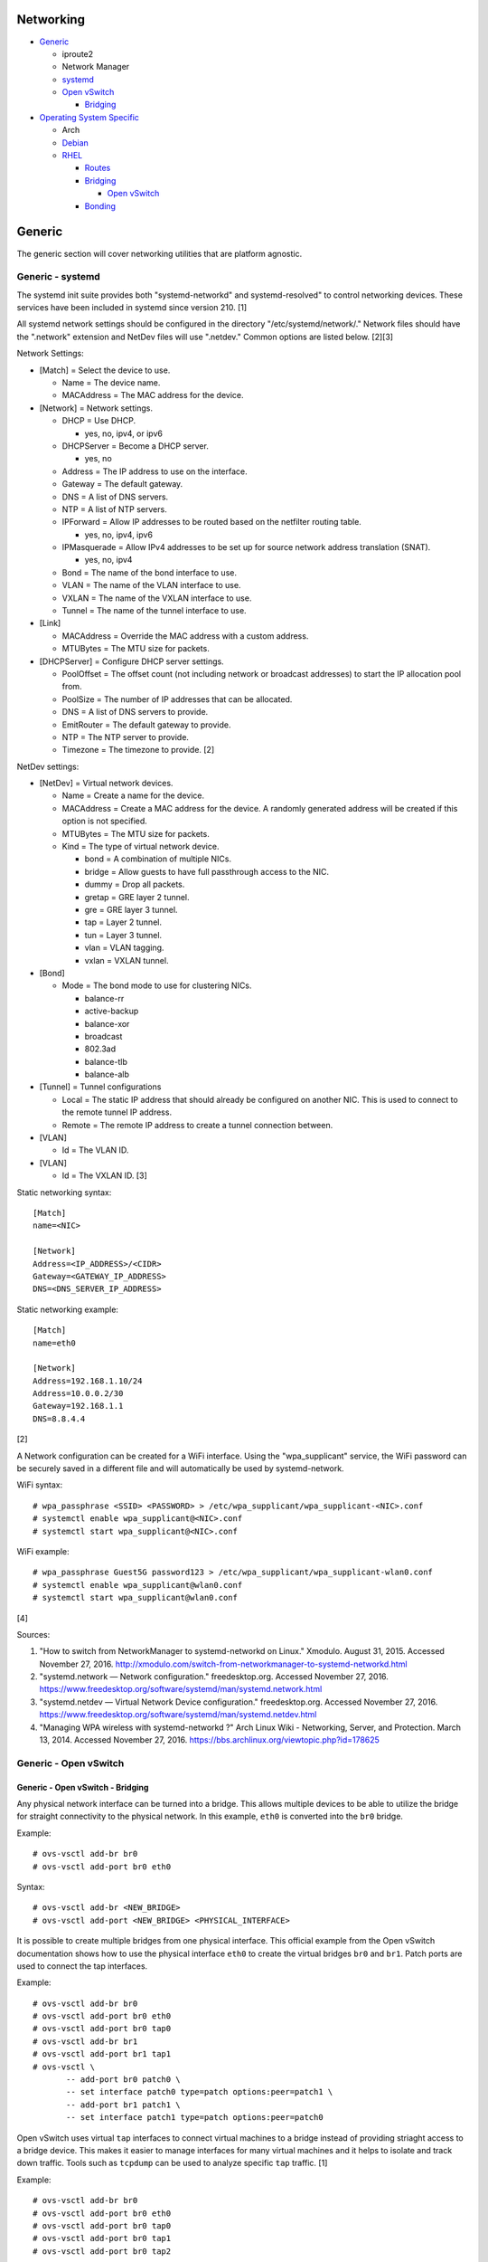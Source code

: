 Networking
==========

-  `Generic <#generic>`__

   -  iproute2
   -  Network Manager
   -  `systemd <#generic---systemd>`__
   -  `Open vSwitch <#generic---open-vswitch>`__

      -  `Bridging <#generic---open-vswitch---bridging>`__

-  `Operating System Specific <#operating-system-specific>`__

   -  Arch
   -  `Debian <#operating-system-specific---debian>`__
   -  `RHEL <#operating-system-specific---rhel>`__

      -  `Routes <#operating-system-specific---rhel---routes>`__
      -  `Bridging <#operating-system-specific---rhel---bridging>`__

         -  `Open
            vSwitch <#operating-system-specific---rhel---bridging---open-vswitch>`__

      -  `Bonding <#operating-system-specific---rhel---bonding>`__

Generic
=======

The generic section will cover networking utilities that are platform
agnostic.

Generic - systemd
-----------------

The systemd init suite provides both "systemd-networkd" and
systemd-resolved" to control networking devices. These services have
been included in systemd since version 210. [1]

All systemd network settings should be configured in the directory
"/etc/systemd/network/." Network files should have the ".network"
extension and NetDev files will use ".netdev." Common options are listed
below. [2][3]

Network Settings:

-  [Match] = Select the device to use.

   -  Name = The device name.
   -  MACAddress = The MAC address for the device.

-  [Network] = Network settings.

   -  DHCP = Use DHCP.

      -  yes, no, ipv4, or ipv6

   -  DHCPServer = Become a DHCP server.

      -  yes, no

   -  Address = The IP address to use on the interface.
   -  Gateway = The default gateway.
   -  DNS = A list of DNS servers.
   -  NTP = A list of NTP servers.
   -  IPForward = Allow IP addresses to be routed based on the netfilter
      routing table.

      -  yes, no, ipv4, ipv6

   -  IPMasquerade = Allow IPv4 addresses to be set up for source
      network address translation (SNAT).

      -  yes, no, ipv4

   -  Bond = The name of the bond interface to use.
   -  VLAN = The name of the VLAN interface to use.
   -  VXLAN = The name of the VXLAN interface to use.
   -  Tunnel = The name of the tunnel interface to use.

-  [Link]

   -  MACAddress = Override the MAC address with a custom address.
   -  MTUBytes = The MTU size for packets.

-  [DHCPServer] = Configure DHCP server settings.

   -  PoolOffset = The offset count (not including network or broadcast
      addresses) to start the IP allocation pool from.
   -  PoolSize = The number of IP addresses that can be allocated.
   -  DNS = A list of DNS servers to provide.
   -  EmitRouter = The default gateway to provide.
   -  NTP = The NTP server to provide.
   -  Timezone = The timezone to provide. [2]

NetDev settings:

-  [NetDev] = Virtual network devices.

   -  Name = Create a name for the device.
   -  MACAddress = Create a MAC address for the device. A randomly
      generated address will be created if this option is not specified.
   -  MTUBytes = The MTU size for packets.
   -  Kind = The type of virtual network device.

      -  bond = A combination of multiple NICs.
      -  bridge = Allow guests to have full passthrough access to the
         NIC.
      -  dummy = Drop all packets.
      -  gretap = GRE layer 2 tunnel.
      -  gre = GRE layer 3 tunnel.
      -  tap = Layer 2 tunnel.
      -  tun = Layer 3 tunnel.
      -  vlan = VLAN tagging.
      -  vxlan = VXLAN tunnel.

-  [Bond]

   -  Mode = The bond mode to use for clustering NICs.

      -  balance-rr
      -  active-backup
      -  balance-xor
      -  broadcast
      -  802.3ad
      -  balance-tlb
      -  balance-alb

-  [Tunnel] = Tunnel configurations

   -  Local = The static IP address that should already be configured on
      another NIC. This is used to connect to the remote tunnel IP
      address.
   -  Remote = The remote IP address to create a tunnel connection
      between.

-  [VLAN]

   -  Id = The VLAN ID.

-  [VLAN]

   -  Id = The VXLAN ID. [3]

Static networking syntax:

::

    [Match]
    name=<NIC>

    [Network]
    Address=<IP_ADDRESS>/<CIDR>
    Gateway=<GATEWAY_IP_ADDRESS>
    DNS=<DNS_SERVER_IP_ADDRESS>

Static networking example:

::

    [Match]
    name=eth0

    [Network]
    Address=192.168.1.10/24
    Address=10.0.0.2/30
    Gateway=192.168.1.1
    DNS=8.8.4.4

[2]

A Network configuration can be created for a WiFi interface. Using the
"wpa\_supplicant" service, the WiFi password can be securely saved in a
different file and will automatically be used by systemd-network.

WiFi syntax:

::

    # wpa_passphrase <SSID> <PASSWORD> > /etc/wpa_supplicant/wpa_supplicant-<NIC>.conf
    # systemctl enable wpa_supplicant@<NIC>.conf
    # systemctl start wpa_supplicant@<NIC>.conf

WiFi example:

::

    # wpa_passphrase Guest5G password123 > /etc/wpa_supplicant/wpa_supplicant-wlan0.conf
    # systemctl enable wpa_supplicant@wlan0.conf
    # systemctl start wpa_supplicant@wlan0.conf

[4]

Sources:

1. "How to switch from NetworkManager to systemd-networkd on Linux."
   Xmodulo. August 31, 2015. Accessed November 27, 2016.
   http://xmodulo.com/switch-from-networkmanager-to-systemd-networkd.html
2. "systemd.network — Network configuration." freedesktop.org. Accessed
   November 27, 2016.
   https://www.freedesktop.org/software/systemd/man/systemd.network.html
3. "systemd.netdev — Virtual Network Device configuration."
   freedesktop.org. Accessed November 27, 2016.
   https://www.freedesktop.org/software/systemd/man/systemd.netdev.html
4. "Managing WPA wireless with systemd-networkd ?" Arch Linux Wiki -
   Networking, Server, and Protection. March 13, 2014. Accessed November
   27, 2016. https://bbs.archlinux.org/viewtopic.php?id=178625

Generic - Open vSwitch
----------------------

Generic - Open vSwitch - Bridging
~~~~~~~~~~~~~~~~~~~~~~~~~~~~~~~~~

Any physical network interface can be turned into a bridge. This allows
multiple devices to be able to utilize the bridge for straight
connectivity to the physical network. In this example, ``eth0`` is
converted into the ``br0`` bridge.

Example:

::

    # ovs-vsctl add-br br0
    # ovs-vsctl add-port br0 eth0

Syntax:

::

    # ovs-vsctl add-br <NEW_BRIDGE>
    # ovs-vsctl add-port <NEW_BRIDGE> <PHYSICAL_INTERFACE>

It is possible to create multiple bridges from one physical interface.
This official example from the Open vSwitch documentation shows how to
use the physical interface ``eth0`` to create the virtual bridges
``br0`` and ``br1``. Patch ports are used to connect the tap interfaces.

Example:

::

    # ovs-vsctl add-br br0
    # ovs-vsctl add-port br0 eth0
    # ovs-vsctl add-port br0 tap0
    # ovs-vsctl add-br br1
    # ovs-vsctl add-port br1 tap1
    # ovs-vsctl \
           -- add-port br0 patch0 \
           -- set interface patch0 type=patch options:peer=patch1 \
           -- add-port br1 patch1 \
           -- set interface patch1 type=patch options:peer=patch0

Open vSwitch uses virtual ``tap`` interfaces to connect virtual machines
to a bridge instead of providing striaght access to a bridge device.
This makes it easier to manage interfaces for many virtual machines and
it helps to isolate and track down traffic. Tools such as ``tcpdump``
can be used to analyze specific ``tap`` traffic. [1]

Example:

::

    # ovs-vsctl add-br br0
    # ovs-vsctl add-port br0 eth0
    # ovs-vsctl add-port br0 tap0
    # ovs-vsctl add-port br0 tap1
    # ovs-vsctl add-port br0 tap2

Syntax:

::

    # ovs-vsctl add-br <NEW_BRIDGE>
    # ovs-vsctl add-port <NEW_BRIDGE> <PHYSICAL_INTERFACE>
    # ovs-vsctl add-port <NEW_BRIDGE> <NEW_TAP_INTERFACE>

Source:

1. "Frequently Asked Questions Open vSwitch." Open vSwitch Suppport.
   March 30, 2017. April 9, 2017.
   http://openvswitch.org/support/dist-docs-2.5/FAQ.md.html

Operating System Specific
=========================

Operating System Specific - Debian
----------------------------------

The Debian network configuration file is located at
``/etc/networks/interfaces``. Run ``ifup`` or ``ifdown`` to add or
remove the IP address configurations for a particular interface

Static example:

::

    # vim /etc/network/interfaces
    auto eth0
    iface eth0 inet static
        address 192.168.1.11
        netmask 255.255.255.0
        gateway 192.168.1.1
        dns-nameservers 192.168.3.45 192.168.8.10
    iface eth0 inet static
        address 10.0.0.200
        netmask 255.255.0.0

::

    # ifup eth0

DHCP example:

::

    # vim /etc/network/interfaces
    auto eth0
    iface eth0 inet dhcp

::

    # ifup eth0

Common:

-  auto ``<INTERFACE>`` = Start the interface on boot.
-  iface ``<INTERFACE>`` inet ``{static|dhcp}`` = Specify if the IP
   address should be static or dynamic. Define this again for every IP
   address that will be used.

   -  address = The IP address to add.
   -  netmask = The subnet mask for the IP address.
   -  gateway = The default gateway.
   -  dns-nameservers = A list of DNS resolvers to use, separated by a
      space.

[1]

Source:

1. "[Ubuntu 16.04] Network Configuration." Ubuntu Documentation. June
   23, 2017. Accessed July 2, 2017.
   https://help.ubuntu.com/lts/serverguide/network-configuration.html

Operating System Specific - RHEL
--------------------------------

Red Hat Enterprise Linux uses their own "network" service. Although
Network Manager has started taking it's place, the network service is
less intrusive and better supported by most programs that rely on
managing network settings.

There are two udev modules that manage new device naming schemes:
"net.ifnames" and "biosdevname." Only "net.ifnames" is installed by
default on RHEL. Set these both to 0 in the kernel/boot options to
revert back to eth\* and wlan\* naming. Otherwise, devices will be named
based on their physical location and connection to the motherboard. [1]

Network configurations are saved in ``/etc/sysconfig/network-scripts/``.
The ethernet device names start with "ifcfg-eth" when ifnames is
disabled or "ifcfg-e" if not.

Options:

-  {NAME\|DEVICE} = The name of the network interface. The first device
   is generally "eth0" for ethernet or "wlan0" for wireless devices.
-  ONBOOT = {yes\|no}. Enable or disable this interface on startup of
   the system.
-  HWADDR = The MAC address of the device.
-  BOOTPROTO = The boot protocol to use for obtaining an IP address.

   -  {none\|static} = Static IP addressing. Do not use any protocol.
   -  dhcp = Dynamic IP addressing. Use DHCP to obtain IP addressing
      information.
   -  bootp = Dynamic IP addressing. Use BOOTP to obtain IP addressing
      information.

-  DHCP\_HOSTNAME = If a DHCP server requires a hostname, specify the
   hostname for the system.
-  DHCPV6C = {yes\|no}. Enable or disable the ability to obtain an IPv6
   address via DHCP.
-  DHCPV6C = Specify DHCP options for IPv6.

   -  -P = Prefix delegation.
   -  -S = Obtain a stateless address.
   -  -N = Revert to normal operation after using -P or -T.
   -  -T = Temporarily obtain an IPv6 address.
   -  -D = Specify a new value for the DHCP Unique Identifier (DUID).

-  IPV6\_AUTOCONF = {yes\|no}. Enable or disable autoconf configuration.
-  DNS{1,2} = The DNS nameservers to use for /etc/resolv.conf.
-  PEERDNS = {yes\|no}. Enable or disable the ability to get DNS
   information for /etc/resolv.conf from DHCP or IPCP.
-  ETHTOOL\_OPTS = Provide special ethtool options for the interface.
-  IPADDR = An IPv4 address. This option's name can have a number
   appended to it (starting at 0) to specify multiple IP addresses.
-  NETMASK = The IPv4 address's netmask.
-  PREFIX = Instead of specifying a netmask, the CIDR prefix can be
   used.
-  GATEWAY = The IPv4 default gateway to use. All IPv4 traffic will
   route out to this IP.
-  MTU = The size of packets to use, in bytes. The default is 1500 and
   the maximum is 9000.
-  IPV6INIT = {yes\|no}. Enable or disable IPv6 on this interface.
-  IPV6ADDR6 = An IPv6 address with it's CIDR prefix.
-  IPV6ADDR\_SECONDARIES = Other IPv6 addresses, comma separated, to add
   tot his interface.
-  IPV6\_PRIVACY=rfc3041 = Use the RFC 3041 standard to create a
   stateless IPv6 address using the interface's MAC address. By default,
   if this option is not defined, it is turned off for security
   concerns.
-  IP6MTU = The size of packets to use, in bytes.
-  MASTER = The master device for bonds.
-  BONDING\_OPTS = Additional bonding driver options.
-  HOTPLUG = Default: yes. Activate his device if it is hot plugged into
   the system.
-  LINKDELAY = The number of seconds to wait before loading up the
   network interface's configuration.
-  SRCADDR = The primary source address for outgoing traffic.
-  USERCTL = Enable or disable the ability to allow non-privileged users
   to manage the interface.
-  NM\_CONTROLLED = {yes\|no}. Enable or disable Network Manager control
   over this interface.

[2]

Sources:

1. "Disable consistent network device naming in RHEL7." Red Hat
   Community Discussions. June 11, 2014. Accessed January 7, 2016.
   https://access.redhat.com/discussions/916973
2. "Interface Configuration Files." Accessed January 7, 2016.
   https://access.redhat.com/documentation/en-US/Red\_Hat\_Enterprise\_Linux/6/html/Deployment\_Guide/s1-networkscripts-interfaces.html

Operating System Specific - RHEL - Routes
~~~~~~~~~~~~~~~~~~~~~~~~~~~~~~~~~~~~~~~~~

In RHEL 7, static routes now use the ``iproute2`` syntax. A new
``route-<INTERFACE>`` file defines the route. Only one default
``GATEWAY`` can be set in the original ``ifcfg-`` configuration files.

Syntax:

::

    # vim /etc/sysconfig/network-scripts/route-<INTERFACE>
    <DESTINATION_NETWORK_CIDR> via <SOURCE_IP> dev <INTERFACE>

Example:

::

    # vim /etc/sysconfig/network-scripts/route-eth0
    192.168.100.0/24 via 10.0.0.1 dev eth0

[1]

Sources:

1. "How to add a new static route on RHEL7 Linux." Linux Config. March
   17, 2015. Accessed April 9, 2017.
   https://linuxconfig.org/how-to-add-new-static-route-on-rhel7-linux
2. "Static Routes and the Default Gateway." Red Hat Documentation. March
   15, 2017. Accessed April 9, 2017.
   https://access.redhat.com/documentation/en-US/Red\_Hat\_Enterprise\_Linux/6/html/Deployment\_Guide/s1-networkscripts-static-routes.html

Operating System Specific - RHEL - Bridging
~~~~~~~~~~~~~~~~~~~~~~~~~~~~~~~~~~~~~~~~~~~

A simple bridge using the Linux kernel can be configured using this
basic template. The physical network interface should reference a bridge
interface. The bridge interface will then contain the IP addressing
information.

::

    # vim ifcfg-<NIC>
    DEVICE="<NIC>"
    TYPE=Ethernet
    NM_CONTROLLED=no
    BRIDGE=<BRIDGE>

::

    # vim ifcfg-<BRIDGE>
    DEVICE="<BRIDGE>"
    TYPE=Bridge
    ONBOOT=yes
    NM_CONTROLLED=no

[1]

Source:

1. "Network Bridge." Red Hat Documentation. May 29, 2016. Accessed
   February 24, 2017.
   https://access.redhat.com/documentation/en-US/Red\_Hat\_Enterprise\_Linux/6/html/Deployment\_Guide/s2-networkscripts-interfaces\_network-bridge.html

Operating System Specific - RHEL - Bridging - Open vSwitch
~~~~~~~~~~~~~~~~~~~~~~~~~~~~~~~~~~~~~~~~~~~~~~~~~~~~~~~~~~

Various bridge configurations can be made. It is common to use a normal
bridge for allow virtual machines to have full access to the network or
use an Open vSwitch bridge for OpenStack's software defined networking
(SDN).

Open vSwitch bridge syntax (CLI):

::

    # ovs-vsctl add-port <OVS_BRIDGE> <NIC>
    # ovs-vsctl add-br <OVS_BRIDGE>

[1]

Open vSwitch bridge syntax (configuration file):

::

    # vim ifcfg-<NIC>
    DEVICE="<NIC>"
    TYPE="OVSPort"
    DEVICETYPE="ovs"
    OVS_BRIDGE="<OVS_BRIDGE>"

::

    # vim ifcfg-<OVS_BRIDGE>
    DEVICE="<OVS_BRIDGE>"
    TYPE="OVSBridge"
    DEVICETYPE="ovs"

Open vSwitch bridge example (configuration file):

::

    # vim ifcfg-eth1
    DEVICE="eth1"
    TYPE="OVSPort"
    DEVICETYPE="ovs"
    OVS_BRIDGE="br0-ovs"
    BOOTPROTO="none"
    ONBOOT="yes"

::

    # vim ifcfg-br0-ovs
    DEVICE="br0-ovs"
    TYPE="OVSBridge"
    DEVICETYPE="ovs"
    IPADDR0=10.10.10.201
    PREFIX0=24
    GATEWAY=10.10.10.1
    BOOTPROTO="none"
    ONBOOT="yes"

[2]

Sources:

1. Configuring Libvirt guests with an Open vSwitch bridge." Kashyap
   Chamarthy. July 13, 2013. Accessed November 27, 2016.
   https://kashyapc.com/2013/07/13/configuring-libvirt-guests-with-an-open-vswitch-bridge/
2. "Configure Fedora Server with Open vSwitch and Libvirt." GitHub Gist
   - jdoss. October 31, 2015. Accessed November 27, 2016.
   https://gist.github.com/jdoss/64ecd24b74792efaa794

Operating System Specific - RHEL - Bonding
~~~~~~~~~~~~~~~~~~~~~~~~~~~~~~~~~~~~~~~~~~

Bonding allows for multiple devices to be used as a single virtual
device. The physical NICs need to be configured as bond slaves. Then a
new bond configuration can be created for the bond device.

Bond master syntax:

::

    DEVICE=<BOND_DEVICE>
    BONDING_MASTER=yes
    BONDING_OPTS="mode=<BONDING_MODE>"

Bond master example:

::

    DEVICE=bond0
    BONDING_MASTER=yes
    BONDING_OPTS="mode=balance-alb"

Bond slave syntax:

::

    MASTER=<BOND_DEVICE>
    SLAVE=yes

Bond slave example:

::

    NAME=eth0
    BOOTPROTO=none
    MASTER=bond0
    SLAVE=yes

[1]

A full list of bonding driver options for "bonding\_opts" can be found
here:
https://wiki.linuxfoundation.org/networking/bonding#bonding-driver-options.

Common bonding\_opts options:

-  mode = The bonding method to use.

   -  {0\|balance-rr} = Load balance using round robin. Every other
      request goes to/from a different interface.
   -  {1\|active-backup} = Only one interface is used. If it fails, then
      a slave device will take over.
   -  {2\|balancer-xor} = Load balance requests based on the source and
      destination MAC addresses.
   -  {3\|broadcast} = All traffic is sent out through all of the
      network interfaces.
   -  {4\|802.3ad} = All of the network devices use the same speed and
      duplex configuration to follow the 802.3ad bonding standard. This
      requires that the network interfaces are also connected to a
      switch that supports IEEE 802.3ad Dynamic link aggregation. That
      switch must be configured to use it for it's own switch ports.
   -  {5\|balance-tlb} = Adaptive transmit load balancing. Load balance
      outgoing requests based on the slave usage.
   -  {6\|balance-alb} = Adaptive load balancing. Load balance incoming
      and outgoing requests based on slave usage.

[2]

Sources:

1. "RHEL: Linux Bond / Team Multiple Network Interfaces (NIC) Into a
   Single Interface." nixCraft. March 27, 2016. Accessed January 7,
   2016.
   https://www.cyberciti.biz/tips/linux-bond-or-team-multiple-network-interfaces-nic-into-single-interface.html
2. "Bonding Interfaces." CentOS Tips and Tricks. January 22, 2013.
   Accessed January 7, 2016.
   https://wiki.centos.org/TipsAndTricks/BondingInterfaces
